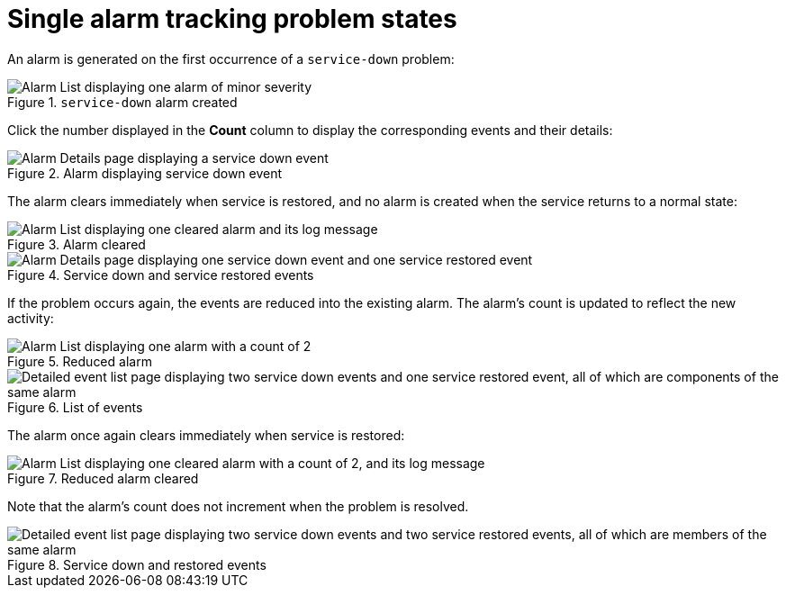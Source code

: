 
= Single alarm tracking problem states

An alarm is generated on the first occurrence of a `service-down` problem:

.`service-down` alarm created
image::alarms/single_alarm_1.png["Alarm List displaying one alarm of minor severity"]

Click the number displayed in the *Count* column to display the corresponding events and their details:

.Alarm displaying service down event
image::alarms/single_alarm_2.png["Alarm Details page displaying a service down event"]

The alarm clears immediately when service is restored, and no alarm is created when the service returns to a normal state:

.Alarm cleared
image::alarms/single_alarm_3.png["Alarm List displaying one cleared alarm and its log message"]

.Service down and service restored events
image::alarms/single_alarm_4.png["Alarm Details page displaying one service down event and one service restored event"]

If the problem occurs again, the events are reduced into the existing alarm.
The alarm's count is updated to reflect the new activity:

.Reduced alarm
image::alarms/single_alarm_5.png["Alarm List displaying one alarm with a count of 2"]

.List of events
image::alarms/single_alarm_6.png["Detailed event list page displaying two service down events and one service restored event, all of which are components of the same alarm"]

The alarm once again clears immediately when service is restored:

.Reduced alarm cleared
image::alarms/single_alarm_7.png["Alarm List displaying one cleared alarm with a count of 2, and its log message"]

Note that the alarm's count does not increment when the problem is resolved.

.Service down and restored events
image::alarms/single_alarm_8.png["Detailed event list page displaying two service down events and two service restored events, all of which are members of the same alarm"]
